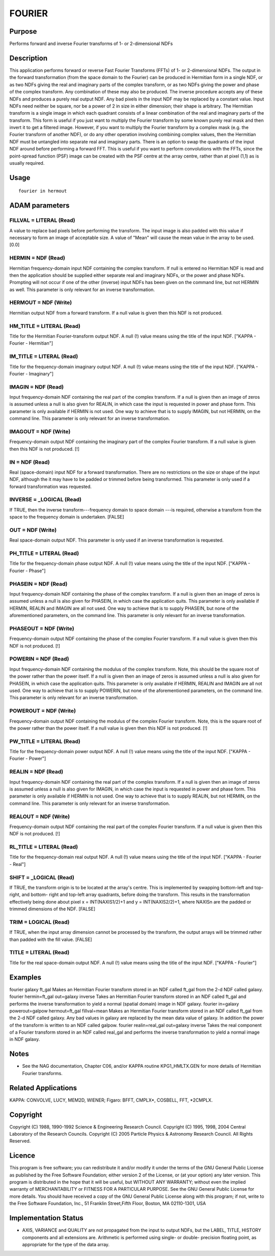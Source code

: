 

FOURIER
=======


Purpose
~~~~~~~
Performs forward and inverse Fourier transforms of 1- or 2-dimensional
NDFs


Description
~~~~~~~~~~~
This application performs forward or reverse Fast Fourier Transforms
(FFTs) of 1- or 2-dimensional NDFs. The output in the forward
transformation (from the space domain to the Fourier) can be produced
in Hermitian form in a single NDF, or as two NDFs giving the real and
imaginary parts of the complex transform, or as two NDFs giving the
power and phase of the complex transform. Any combination of these may
also be produced. The inverse procedure accepts any of these NDFs and
produces a purely real output NDF.
Any bad pixels in the input NDF may be replaced by a constant value.
Input NDFs need neither be square, nor be a power of 2 in size in
either dimension; their shape is arbitrary.
The Hermitian transform is a single image in which each quadrant
consists of a linear combination of the real and imaginary parts of
the transform. This form is useful if you just want to multiply the
Fourier transform by some known purely real mask and then invert it to
get a filtered image. However, if you want to multiply the Fourier
transform by a complex mask (e.g. the Fourier transform of another
NDF), or do any other operation involving combining complex values,
then the Hermitian NDF must be untangled into separate real and
imaginary parts.
There is an option to swap the quadrants of the input NDF around
before performing a forward FFT. This is useful if you want to perform
convolutions with the FFTs, since the point-spread function (PSF)
image can be created with the PSF centre at the array centre, rather
than at pixel (1,1) as is usually required.


Usage
~~~~~


::

    
       fourier in hermout
       



ADAM parameters
~~~~~~~~~~~~~~~



FILLVAL = LITERAL (Read)
````````````````````````
A value to replace bad pixels before performing the transform. The
input image is also padded with this value if necessary to form an
image of acceptable size. A value of "Mean" will cause the mean value
in the array to be used. [0.0]



HERMIN = NDF (Read)
```````````````````
Hermitian frequency-domain input NDF containing the complex transform.
If null is entered no Hermitian NDF is read and then the application
should be supplied either separate real and imaginary NDFs, or the
power and phase NDFs. Prompting will not occur if one of the other
(inverse) input NDFs has been given on the command line, but not
HERMIN as well. This parameter is only relevant for an inverse
transformation.



HERMOUT = NDF (Write)
`````````````````````
Hermitian output NDF from a forward transform. If a null value is
given then this NDF is not produced.



HM_TITLE = LITERAL (Read)
`````````````````````````
Title for the Hermitian Fourier-transform output NDF. A null (!) value
means using the title of the input NDF. ["KAPPA - Fourier -
Hermitian"]



IM_TITLE = LITERAL (Read)
`````````````````````````
Title for the frequency-domain imaginary output NDF. A null (!) value
means using the title of the input NDF. ["KAPPA - Fourier -
Imaginary"]



IMAGIN = NDF (Read)
```````````````````
Input frequency-domain NDF containing the real part of the complex
transform. If a null is given then an image of zeros is assumed unless
a null is also given for REALIN, in which case the input is requested
in power and phase form. This parameter is only available if HERMIN is
not used. One way to achieve that is to supply IMAGIN, but not HERMIN,
on the command line. This parameter is only relevant for an inverse
transformation.



IMAGOUT = NDF (Write)
`````````````````````
Frequency-domain output NDF containing the imaginary part of the
complex Fourier transform. If a null value is given then this NDF is
not produced. [!]



IN = NDF (Read)
```````````````
Real (space-domain) input NDF for a forward transformation. There are
no restrictions on the size or shape of the input NDF, although the it
may have to be padded or trimmed before being transformed. This
parameter is only used if a forward transformation was requested.



INVERSE = _LOGICAL (Read)
`````````````````````````
If TRUE, then the inverse transform---frequency domain to space domain
---is required, otherwise a transform from the space to the frequency
domain is undertaken. [FALSE]



OUT = NDF (Write)
`````````````````
Real space-domain output NDF. This parameter is only used if an
inverse transformation is requested.



PH_TITLE = LITERAL (Read)
`````````````````````````
Title for the frequency-domain phase output NDF. A null (!) value
means using the title of the input NDF. ["KAPPA - Fourier - Phase"]



PHASEIN = NDF (Read)
````````````````````
Input frequency-domain NDF containing the phase of the complex
transform. If a null is given then an image of zeros is assumed unless
a null is also given for PHASEIN, in which case the application quits.
This parameter is only available if HERMIN, REALIN and IMAGIN are all
not used. One way to achieve that is to supply PHASEIN, but none of
the aforementioned parameters, on the command line. This parameter is
only relevant for an inverse transformation.



PHASEOUT = NDF (Write)
``````````````````````
Frequency-domain output NDF containing the phase of the complex
Fourier transform. If a null value is given then this NDF is not
produced. [!]



POWERIN = NDF (Read)
````````````````````
Input frequency-domain NDF containing the modulus of the complex
transform. Note, this should be the square root of the power rather
than the power itself. If a null is given then an image of zeros is
assumed unless a null is also given for PHASEIN, in which case the
application quits. This parameter is only available if HERMIN, REALIN
and IMAGIN are all not used. One way to achieve that is to supply
POWERIN, but none of the aforementioned parameters, on the command
line. This parameter is only relevant for an inverse transformation.



POWEROUT = NDF (Write)
``````````````````````
Frequency-domain output NDF containing the modulus of the complex
Fourier transform. Note, this is the square root of the power rather
than the power itself. If a null value is given then this NDF is not
produced. [!]



PW_TITLE = LITERAL (Read)
`````````````````````````
Title for the frequency-domain power output NDF. A null (!) value
means using the title of the input NDF. ["KAPPA - Fourier - Power"]



REALIN = NDF (Read)
```````````````````
Input frequency-domain NDF containing the real part of the complex
transform. If a null is given then an image of zeros is assumed unless
a null is also given for IMAGIN, in which case the input is requested
in power and phase form. This parameter is only available if HERMIN is
not used. One way to achieve that is to supply REALIN, but not HERMIN,
on the command line. This parameter is only relevant for an inverse
transformation.



REALOUT = NDF (Write)
`````````````````````
Frequency-domain output NDF containing the real part of the complex
Fourier transform. If a null value is given then this NDF is not
produced. [!]



RL_TITLE = LITERAL (Read)
`````````````````````````
Title for the frequency-domain real output NDF. A null (!) value means
using the title of the input NDF. ["KAPPA - Fourier - Real"]



SHIFT = _LOGICAL (Read)
```````````````````````
If TRUE, the transform origin is to be located at the array's centre.
This is implemented by swapping bottom-left and top-right, and bottom-
right and top-left array quadrants, before doing the transform. This
results in the transformation effectively being done about pixel x =
INT(NAXIS1/2)+1 and y = INT(NAXIS2/2)+1, where NAXISn are the padded
or trimmed dimensions of the NDF. [FALSE]



TRIM = LOGICAL (Read)
`````````````````````
If TRUE, when the input array dimension cannot be processed by the
transform, the output arrays will be trimmed rather than padded with
the fill value. [FALSE]



TITLE = LITERAL (Read)
``````````````````````
Title for the real space-domain output NDF. A null (!) value means
using the title of the input NDF. ["KAPPA - Fourier"]



Examples
~~~~~~~~
fourier galaxy ft_gal
Makes an Hermitian Fourier transform stored in an NDF called ft_gal
from the 2-d NDF called galaxy.
fourier hermin=ft_gal out=galaxy inverse
Takes an Hermitian Fourier transform stored in an NDF called ft_gal
and performs the inverse transformation to yield a normal (spatial
domain) image in NDF galaxy.
fourier in=galaxy powerout=galpow hermout=ft_gal fillval=mean
Makes an Hermitian Fourier transform stored in an NDF called ft_gal
from the 2-d NDF called galaxy. Any bad values in galaxy are replaced
by the mean data value of galaxy. In addition the power of the
transform is written to an NDF called galpow.
fourier realin=real_gal out=galaxy inverse
Takes the real component of a Fourier transform stored in an NDF
called real_gal and performs the inverse transformation to yield a
normal image in NDF galaxy.



Notes
~~~~~


+ See the NAG documentation, Chapter C06, and/or KAPPA routine
  KPG1_HMLTX.GEN for more details of Hermitian Fourier transforms.




Related Applications
~~~~~~~~~~~~~~~~~~~~
KAPPA: CONVOLVE, LUCY, MEM2D, WIENER; Figaro: BFFT, CMPLX*, COSBELL,
FFT, *2CMPLX.


Copyright
~~~~~~~~~
Copyright (C) 1988, 1990-1992 Science & Engineering Research Council.
Copyright (C) 1995, 1998, 2004 Central Laboratory of the Research
Councils. Copyright (C) 2005 Particle Physics & Astronomy Research
Council. All Rights Reserved.


Licence
~~~~~~~
This program is free software; you can redistribute it and/or modify
it under the terms of the GNU General Public License as published by
the Free Software Foundation; either version 2 of the License, or (at
your option) any later version.
This program is distributed in the hope that it will be useful, but
WITHOUT ANY WARRANTY; without even the implied warranty of
MERCHANTABILITY or FITNESS FOR A PARTICULAR PURPOSE. See the GNU
General Public License for more details.
You should have received a copy of the GNU General Public License
along with this program; if not, write to the Free Software
Foundation, Inc., 51 Franklin Street,Fifth Floor, Boston, MA
02110-1301, USA


Implementation Status
~~~~~~~~~~~~~~~~~~~~~


+ AXIS, VARIANCE and QUALITY are not propagated from the input to
  output NDFs, but the LABEL, TITLE, HISTORY components and all
  extensions are. Arithmetic is performed using single- or double-
  precision floating point, as appropriate for the type of the data
  array.




